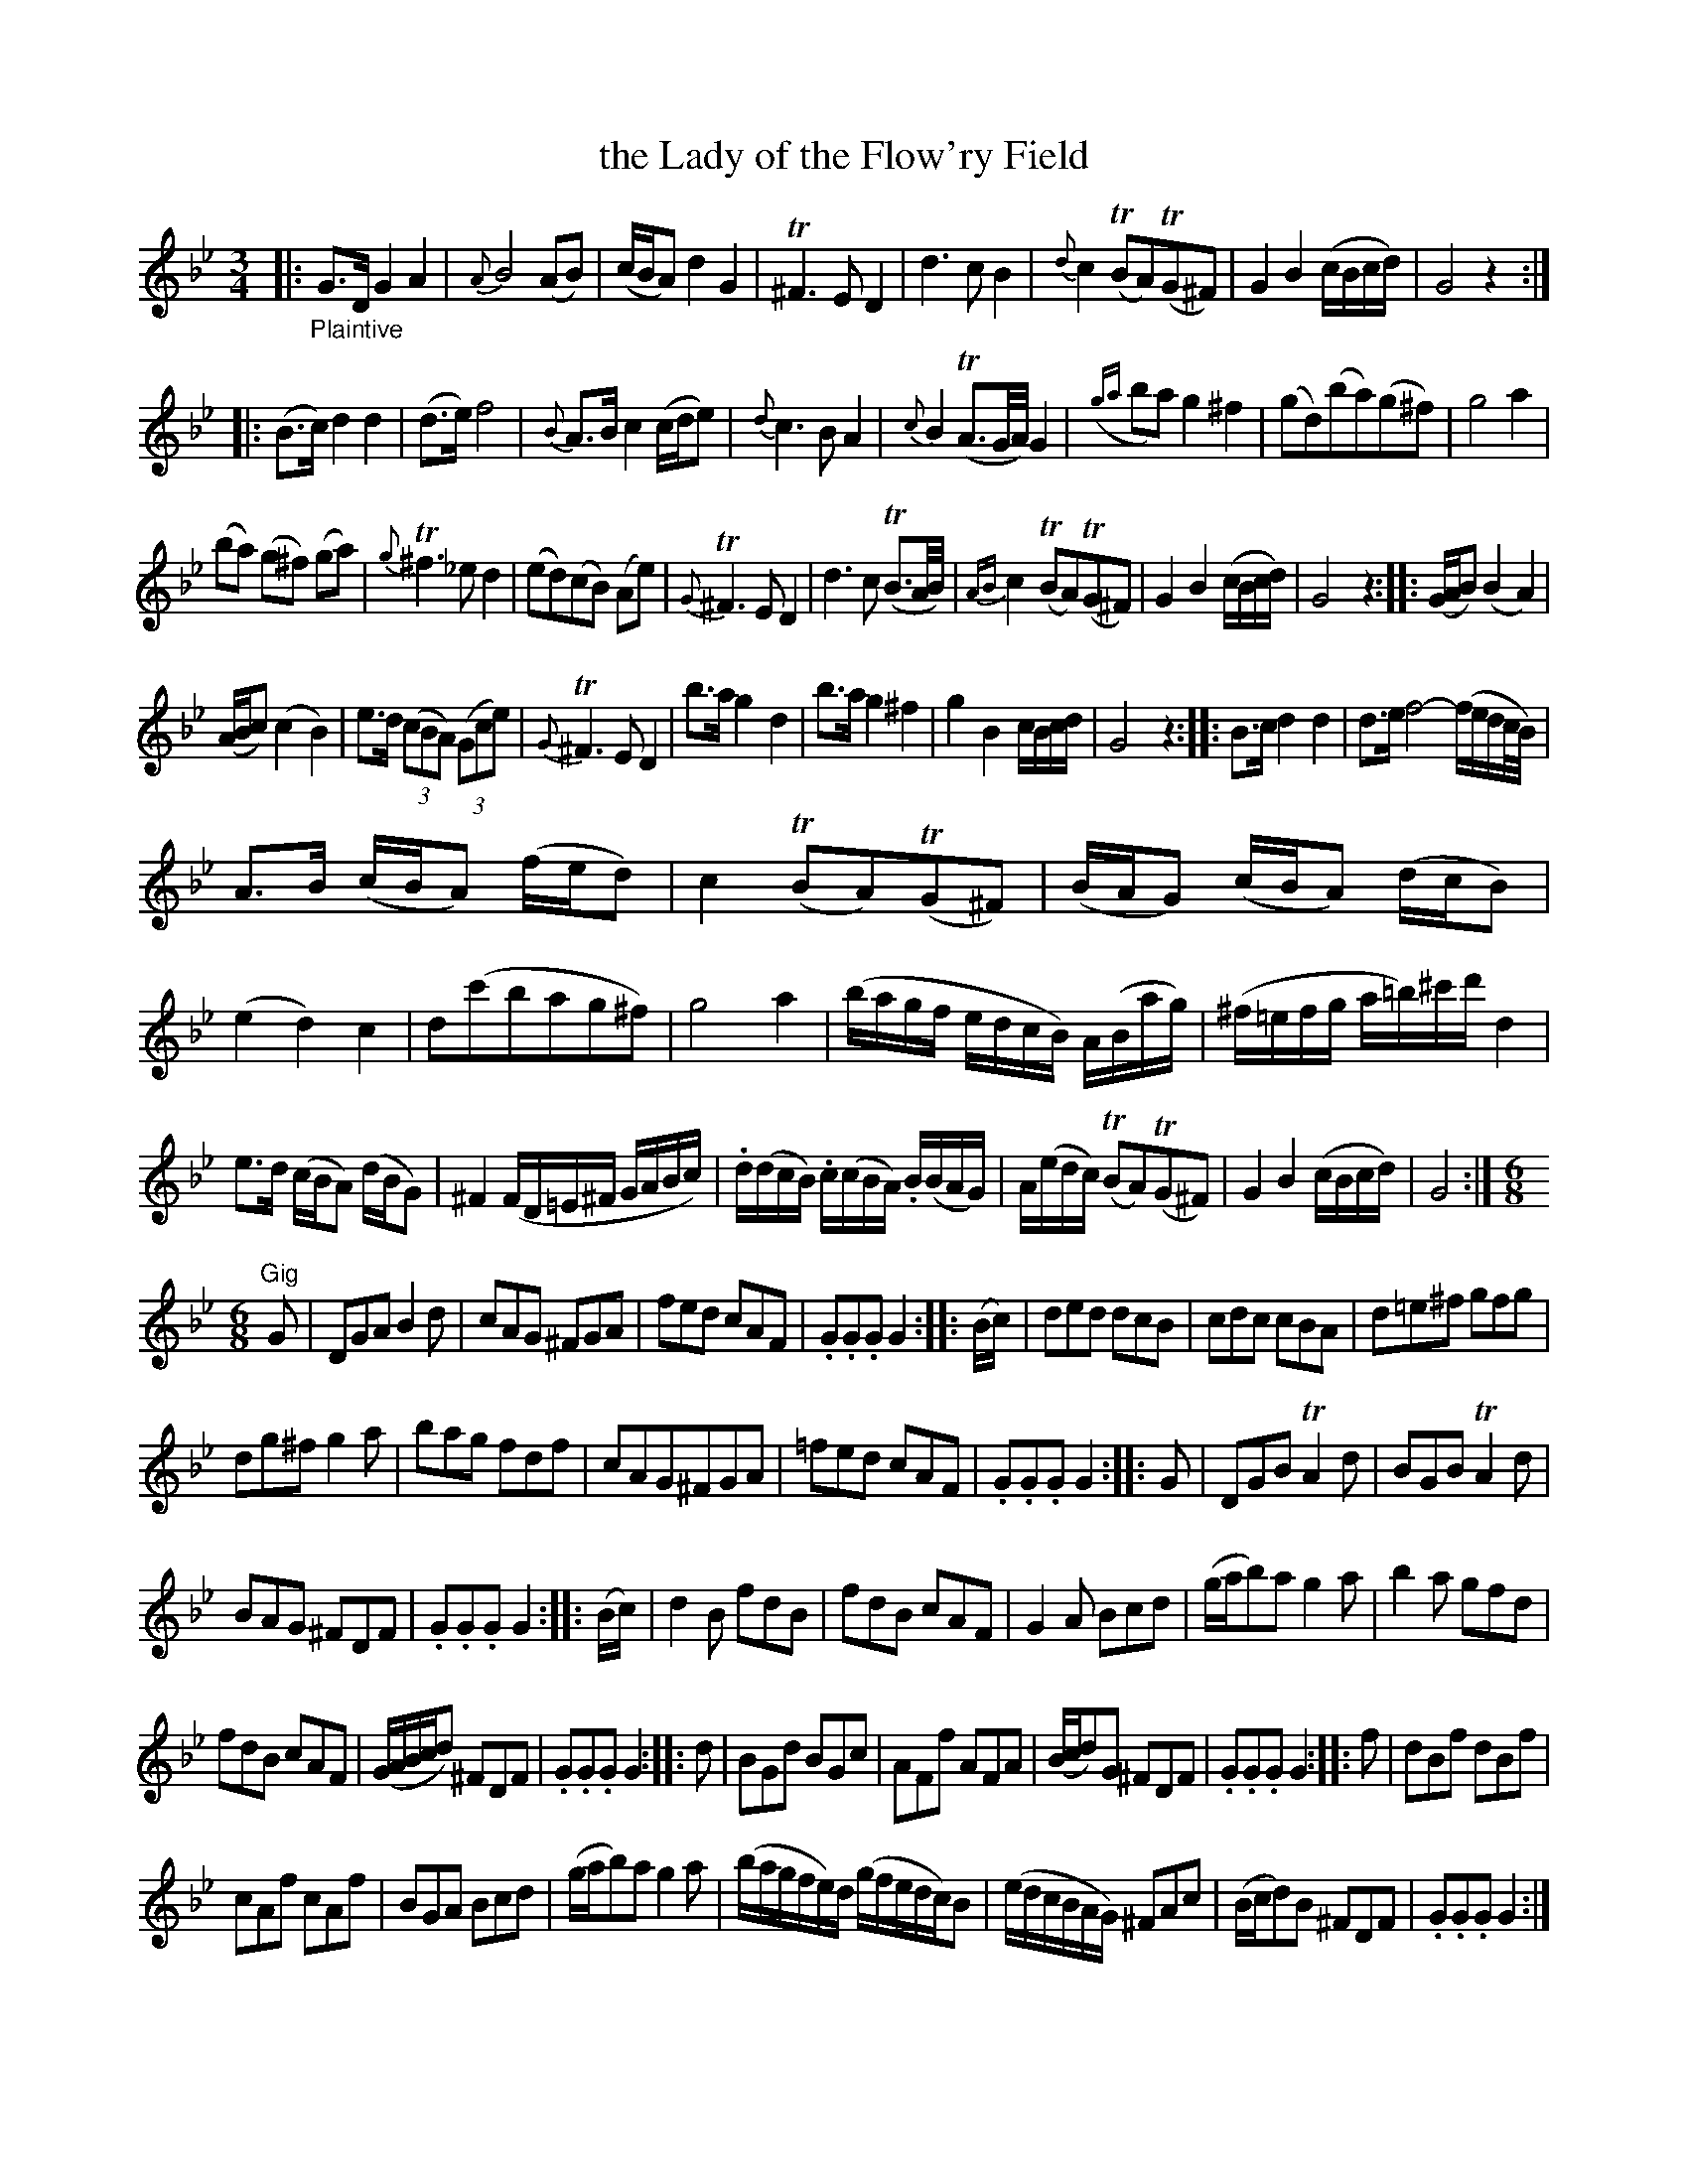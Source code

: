 X: 14041
T: the Lady of the Flow'ry Field
%R: air, waltz, minuet
B: James Oswald "The Caledonian Pocket Companion" v.1 b.4 p.1 (and top 2 staffs of p.5)
S: https://ia800501.us.archive.org/18/items/caledonianpocket01rugg/caledonianpocket01rugg_bw.pdf
Z: 2020 John Chambers <jc:trillian.mit.edu>
M: 3/4
L: 1/8
K: Gm
%%slurgraces 1
%%graceslurs 1
|: "_Plaintive"\
G>D G2 A2 | {A}B4 (AB) | (c/B/A) d2 G2 | T^F3 E D2 |\
d3 c B2 | {d}c2 (TBA)(TG^F) | G2 B2 (c/B/c/d/) | G4 z2 :|
|:\
(B>c) d2 d2 | (d>e) f4 | {B}A>B c2 (c/d/e) | {d}c3 B A2 |\
{c}B2 (TA3/G//A//) G2 | ({ga}ba) g2 ^f2 | (gd)(ba)(g^f) | g4 a2 |
(ba) (g^f) (ga) | {g}T^f3 _e d2 | (ed)(cB) (Ae) | {G}T^F3 E D2 |\
d3 c (TB3/A//B//) | {AB}c2 (TBA)(TG^F) | G2 B2 (c/B/c/d/) | G4 z2 ::\
(G/A/B) (B2 A2) |
(A/B/c) (c2 B2) | e>d (3(cBA) (3(Gce) | {G}T^F3 E D2 |\
b>a g2 d2 | b>a g2 ^f2 | g2 B2 c/B/c/d/ | G4 z2 ::\
B>c d2 d2 | d>e f4- (f/e/d/c//B//) |
A>B (c/B/A) (f/e/d) | c2 (TBA)(TG^F) |\
(B/A/G) (c/B/A) (d/c/B) | (e2 d2) c2 | d(c'bag^f) | g4 a2 |\
(b/a/g/f/ e/d/c/B/) A/(B/a/g/) | (^f/=e/f/g/ a/=b/)^c'/d'/ d2 |
e>d (c/B/A) (d/B/G) | ^F2 (F/D/=E/^F/ G/A/B/c/) |\
.d/(d/c/B/) .c/(c/B/A/) .B/(B/A/G/) | A/(e/d/c/) (TBA)(TG^F) | G2 B2 (c/B/c/d/) | G4 :|\
[M:6/8]
"^Gig"G |\
DGA B2d | cAG ^FGA | fed cAF | .G.G.G G2 :: (B/c/) |\
ded dcB | cdc cBA | d=e^f gfg |
dg^f g2a |\
bag fdf | cAG^FGA | =fed cAF | .G.G.G G2 :: G |\
DGB TA2d | BGB TA2d |
BAG ^FDF | .G.G.G G2 :: (B/c/) |\
d2B fdB | fdB cAF | G2A Bcd | (g/a/b)a g2a |\
b2a gfd |
fdB cAF | (G/A/B/c/d) ^FDF | .G.G.G G2 :: d |\
BGd BGc | AFf AFA | (B/c/d)G ^FDF | .G.G.G G2 :: f |\
dBf dBf |
cAf cAf | BGA Bcd | (g/a/b)a g2a |\
(b/a/g/f/e/)d/ (g/f/e/d/c/)B | (e/d/c/B/A/G/) ^FAc | (B/c/d)B ^FDF | .G.G.G G2 :|
